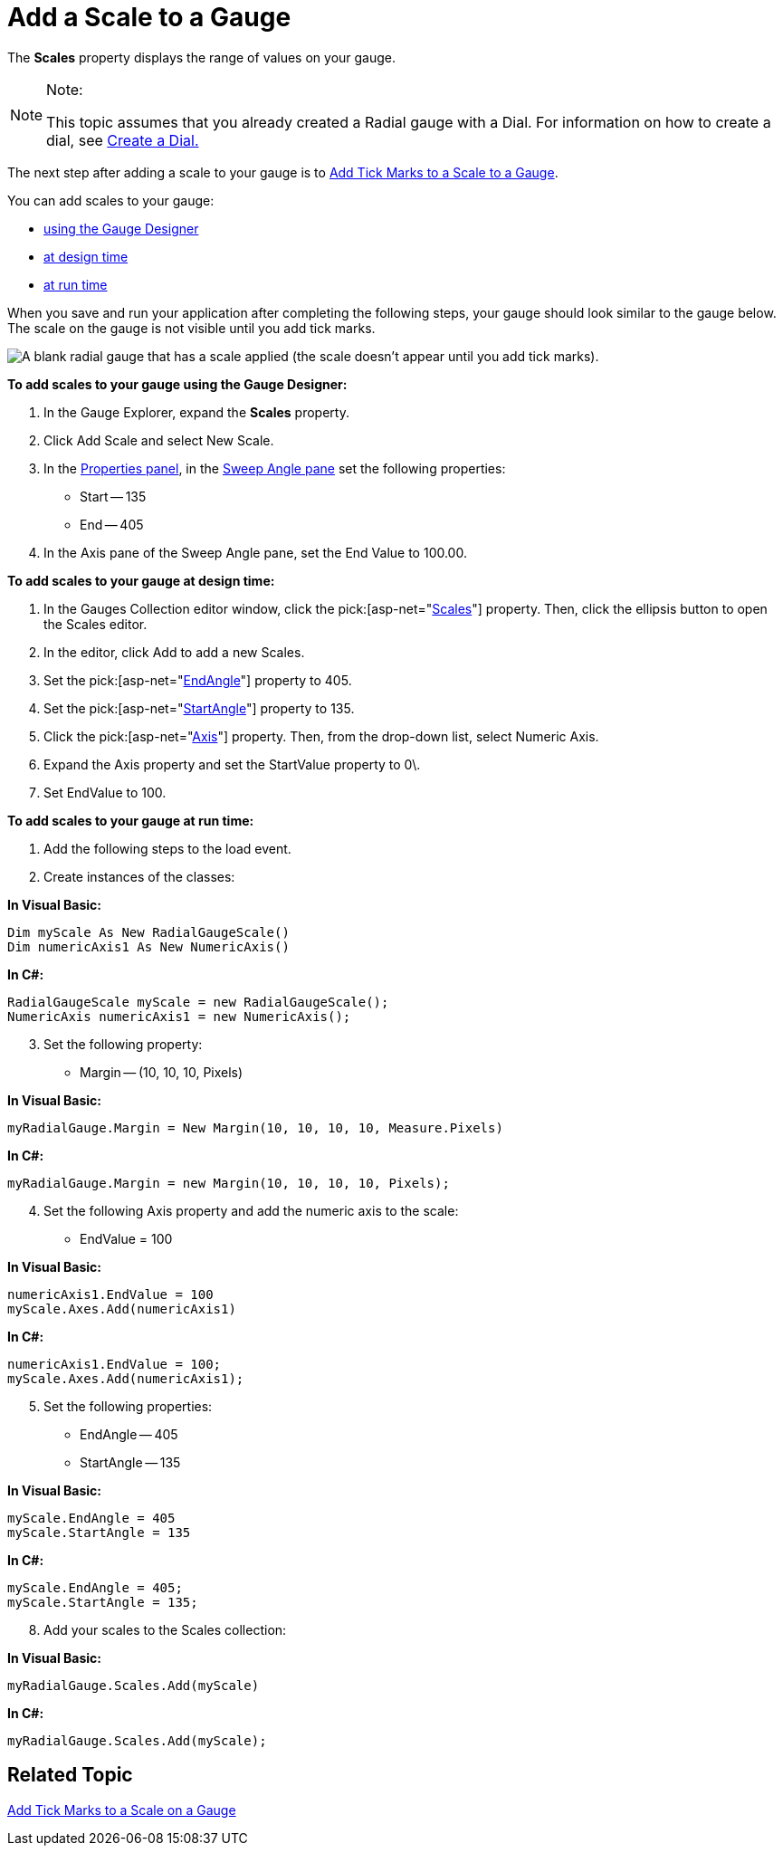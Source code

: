﻿////

|metadata|
{
    "name": "webgauge-add-a-scale-to-a-gauge",
    "controlName": ["WebGauge"],
    "tags": [],
    "guid": "{3CA96767-61C6-4BDB-B302-F06A46874FDE}",  
    "buildFlags": [],
    "createdOn": "0001-01-01T00:00:00Z"
}
|metadata|
////

= Add a Scale to a Gauge

The *Scales* property displays the range of values on your gauge.


.Note:
[NOTE]
====
This topic assumes that you already created a Radial gauge with a Dial. For information on how to create a dial, see link:webgauge-create-a-dial.html[Create a Dial.]
====


The next step after adding a scale to your gauge is to link:webgauge-add-tick-marks-to-a-scale-on-a-gauge.html[Add Tick Marks to a Scale to a Gauge].

You can add scales to your gauge:

* <<gaugeDesigner,using the Gauge Designer>>
* <<designTime,at design time>>
* <<runTime,at run time>>

When you save and run your application after completing the following steps, your gauge should look similar to the gauge below. The scale on the gauge is not visible until you add tick marks.

image::images/Gauge_Add_Dial_01.png[A blank radial gauge that has a scale applied (the scale doesn't appear until you add tick marks).]

[[gaugeDesigner]]
*To add scales to your gauge using the Gauge Designer:*

[start=1]
. In the Gauge Explorer, expand the *Scales* property.
[start=2]
. Click Add Scale and select New Scale.
[start=3]
. In the link:webgauge-properties-panel.html[Properties panel], in the link:webgauge-sweep-angle-pane.html[Sweep Angle pane] set the following properties:

** Start -- 135
** End -- 405

[start=4]
. In the Axis pane of the Sweep Angle pane, set the End Value to 100.00.

[[designTime]]
*To add scales to your gauge at design time:*

[start=1]
. In the Gauges Collection editor window, click the  pick:[asp-net="link:{ApiPlatform}webui.ultrawebgauge{ApiVersion}~infragistics.ultragauge.resources.radialgauge~scales.html[Scales]"]  property. Then, click the ellipsis button to open the Scales editor.
[start=2]
. In the editor, click Add to add a new Scales.
[start=3]
. Set the  pick:[asp-net="link:{ApiPlatform}webui.ultrawebgauge{ApiVersion}~infragistics.ultragauge.resources.radialgaugescale~endangle.html[EndAngle]"]  property to 405.
[start=4]
. Set the  pick:[asp-net="link:{ApiPlatform}webui.ultrawebgauge{ApiVersion}~infragistics.ultragauge.resources.radialgaugescale~startangle.html[StartAngle]"]  property to 135.
[start=5]
. Click the  pick:[asp-net="link:{ApiPlatform}webui.ultrawebgauge{ApiVersion}~infragistics.ultragauge.resources.axis.html[Axis]"]  property. Then, from the drop-down list, select Numeric Axis.
[start=6]
. Expand the Axis property and set the StartValue property to 0\.
[start=7]
. Set EndValue to 100.

[[runTime]]
*To add scales to your gauge at run time:*

[start=1]
. Add the following steps to the load event.
[start=2]
. Create instances of the classes:

*In Visual Basic:*

----
Dim myScale As New RadialGaugeScale()
Dim numericAxis1 As New NumericAxis()
----

*In C#:*

----
RadialGaugeScale myScale = new RadialGaugeScale();
NumericAxis numericAxis1 = new NumericAxis();
----

[start=3]
. Set the following property:

** Margin -- (10, 10, 10, Pixels)

*In Visual Basic:*

----
myRadialGauge.Margin = New Margin(10, 10, 10, 10, Measure.Pixels)
----

*In C#:*

----
myRadialGauge.Margin = new Margin(10, 10, 10, 10, Pixels);
----

[start=4]
. Set the following Axis property and add the numeric axis to the scale:

** EndValue = 100

*In Visual Basic:*

----
numericAxis1.EndValue = 100
myScale.Axes.Add(numericAxis1)
----

*In C#:*

----
numericAxis1.EndValue = 100;
myScale.Axes.Add(numericAxis1);
----

[start=5]
. Set the following properties:

** EndAngle -- 405
** StartAngle -- 135

*In Visual Basic:*

----
myScale.EndAngle = 405
myScale.StartAngle = 135
----

*In C#:*

----
myScale.EndAngle = 405;
myScale.StartAngle = 135;
----

[start=8]
. Add your scales to the Scales collection:

*In Visual Basic:*

----
myRadialGauge.Scales.Add(myScale)
----

*In C#:*

----
myRadialGauge.Scales.Add(myScale);
----

== Related Topic

link:webgauge-add-tick-marks-to-a-scale-on-a-gauge.html[Add Tick Marks to a Scale on a Gauge]